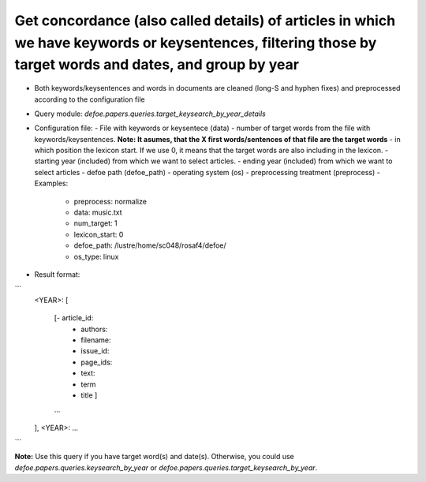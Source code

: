 Get concordance (also called details) of articles in which we have keywords or keysentences, filtering those by target words and dates, and group by year
==========================================================


* Both keywords/keysentences and words in documents are cleaned (long-S and hyphen fixes) and preprocessed according to the configuration file
* Query module: `defoe.papers.queries.target_keysearch_by_year_details`
* Configuration file:
  - File with keywords or keysentece (data)
  - number of target words from the file with keywords/keysentences. **Note: It asumes, that the X first words/sentences of that file are the target words**
  - in which position the lexicon start. If we use 0, it means that the target words are also including in the lexicon.
  - starting year (included) from which we want to select articles.
  - ending year (included) from which we want to select articles
  - defoe path (defoe_path)
  - operating system (os) 
  - preprocessing treatment (preprocess)
  - Examples:
     - preprocess: normalize
     - data: music.txt
     - num_target: 1
     - lexicon_start: 0
     - defoe_path: /lustre/home/sc048/rosaf4/defoe/
     - os_type: linux
* Result format:

```
          <YEAR>:
          [
            [- article_id: 
             - authors:
             - filename:
             - issue_id:
             - page_ids:
             - text:
             - term
             - title ]
            ...
          ],
          <YEAR>:
          ...
```

**Note:** Use this query if you have target word(s) and date(s). Otherwise, you could use `defoe.papers.queries.keysearch_by_year` or `defoe.papers.queries.target_keysearch_by_year`.  
